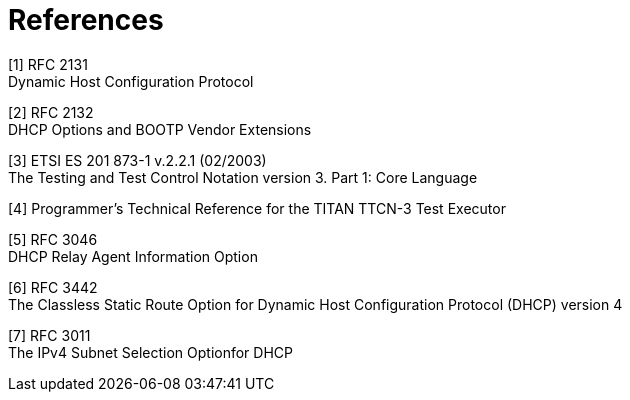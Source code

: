 = References

[[_1]]
[1] RFC 2131 +
Dynamic Host Configuration Protocol

[[_2]]
[2] RFC 2132 +
DHCP Options and BOOTP Vendor Extensions

[[_3]]
[3] ETSI ES 201 873-1 v.2.2.1 (02/2003) +
The Testing and Test Control Notation version 3. Part 1: Core Language

[[_4]]
[4] Programmer’s Technical Reference for the TITAN TTCN-3 Test Executor

[[_5]]
[5] RFC 3046 +
DHCP Relay Agent Information Option

[[_6]]
[6] RFC 3442 +
The Classless Static Route Option for Dynamic Host Configuration Protocol (DHCP) version 4

[[_7]]
[7] RFC 3011 +
The IPv4 Subnet Selection Optionfor DHCP
